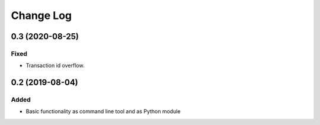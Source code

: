 ==========
Change Log
==========

0.3 (2020-08-25)
================

Fixed
-----

* Transaction id overflow.


0.2 (2019-08-04)
================

Added
-----

* Basic functionality as command line tool and as Python module
